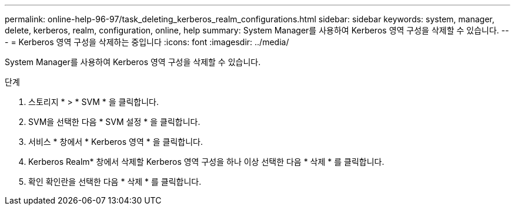 ---
permalink: online-help-96-97/task_deleting_kerberos_realm_configurations.html 
sidebar: sidebar 
keywords: system, manager, delete, kerberos, realm, configuration, online, help 
summary: System Manager를 사용하여 Kerberos 영역 구성을 삭제할 수 있습니다. 
---
= Kerberos 영역 구성을 삭제하는 중입니다
:icons: font
:imagesdir: ../media/


[role="lead"]
System Manager를 사용하여 Kerberos 영역 구성을 삭제할 수 있습니다.

.단계
. 스토리지 * > * SVM * 을 클릭합니다.
. SVM을 선택한 다음 * SVM 설정 * 을 클릭합니다.
. 서비스 * 창에서 * Kerberos 영역 * 을 클릭합니다.
. Kerberos Realm* 창에서 삭제할 Kerberos 영역 구성을 하나 이상 선택한 다음 * 삭제 * 를 클릭합니다.
. 확인 확인란을 선택한 다음 * 삭제 * 를 클릭합니다.


